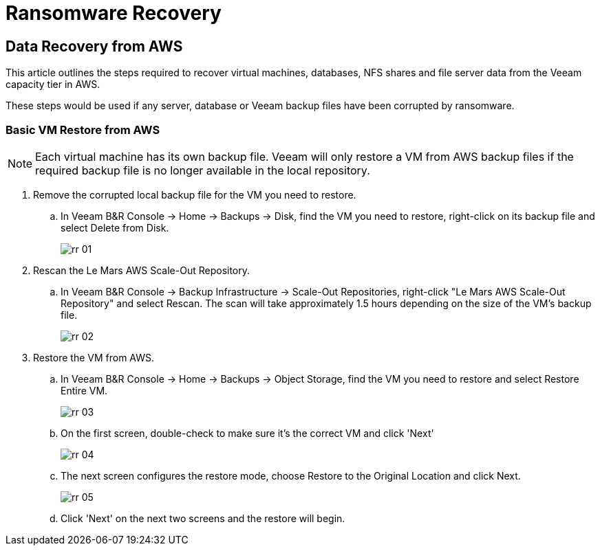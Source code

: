 = Ransomware Recovery

== Data Recovery from AWS

This article outlines the steps required to recover virtual machines, databases, NFS shares and file server data from the Veeam capacity tier in AWS.

These steps would be used if any server, database or Veeam backup files have been corrupted by ransomware.

=== Basic VM Restore from AWS

[NOTE]
Each virtual machine has its own backup file.  Veeam will only restore a VM from AWS backup files if the required backup file is no longer available in the local repository.

. Remove the corrupted local backup file for the VM you need to restore.
.. In Veeam B&R Console -> Home -> Backups -> Disk, find the VM you need to restore, right-click on its backup file and select Delete from Disk.
+
image::veeam/rr_01.jpg[]
+

. Rescan the Le Mars AWS Scale-Out Repository.
.. In Veeam B&R Console -> Backup Infrastructure -> Scale-Out Repositories, right-click "Le Mars AWS Scale-Out Repository" and select Rescan.  [red]#The scan will take approximately 1.5 hours depending on the size of the VM's backup file.#
+
image::veeam/rr_02.jpg[]
+

. Restore the VM from AWS.
.. In Veeam B&R Console -> Home -> Backups -> Object Storage, find the VM you need to restore and select Restore Entire VM.
+
image::veeam/rr_03.jpg[]
+
.. On the first screen, double-check to make sure it's the correct VM and click 'Next'
+
image::veeam/rr_04.jpg[]
+
.. The next screen configures the restore mode, choose Restore to the Original Location and click Next.
+
image::veeam/rr_05.jpg[]
+
.. Click 'Next' on the next two screens and the restore will begin.



